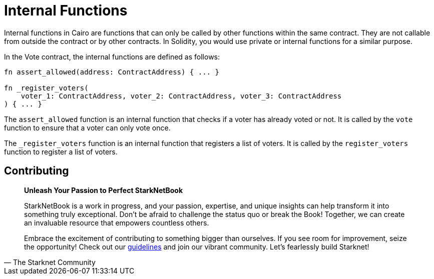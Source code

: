 [id="structure"]

= Internal Functions

Internal functions in Cairo are functions that can only be called by other functions within the same contract. They are not callable from outside the contract or by other contracts. In Solidity, you would use private or internal functions for a similar purpose.

In the Vote contract, the internal functions are defined as follows:

[source,rust]
----
fn assert_allowed(address: ContractAddress) { ... }

fn _register_voters(
    voter_1: ContractAddress, voter_2: ContractAddress, voter_3: ContractAddress
) { ... }
----

The `assert_allowed` function is an internal function that checks if a voter has already voted or not. It is called by the `vote` function to ensure that a voter can only vote once.

The `_register_voters` function is an internal function that registers a list of voters. It is called by the `register_voters` function to register a list of voters.

== Contributing

[quote, The Starknet Community]
____
*Unleash Your Passion to Perfect StarkNetBook*

StarkNetBook is a work in progress, and your passion, expertise, and unique insights can help transform it into something truly exceptional. Don't be afraid to challenge the status quo or break the Book! Together, we can create an invaluable resource that empowers countless others.

Embrace the excitement of contributing to something bigger than ourselves. If you see room for improvement, seize the opportunity! Check out our https://github.com/starknet-edu/starknetbook/blob/main/CONTRIBUTING.adoc[guidelines] and join our vibrant community. Let's fearlessly build Starknet! 
____